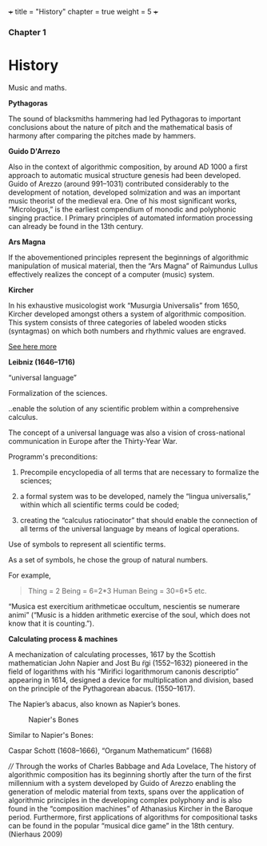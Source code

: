 +++
title = "History"
chapter = true
weight = 5
+++

*** Chapter 1


* History

Music and maths.

*Pythagoras*

The sound of blacksmiths hammering had led Pythagoras to
important conclusions about the nature of pitch and the mathematical
basis of harmony after comparing the pitches made by hammers.

*Guido D'Arrezo*

Also in the context of algorithmic composition, by around AD 1000 a first approach to automatic musical structure genesis had been developed. Guido of Arezzo (around 991–1031) contributed considerably to the development of notation, developed solmization and was an important music theorist of the medieval era. One of his most significant works, “Micrologus,” is the earliest compendium of monodic and polyphonic singing practice. I
Primary principles of automated information
processing can already be found in the 13th century. 

*Ars Magna*

If the abovementioned principles represent the beginnings of
algorithmic manipulation of musical material, then the “Ars Magna”
of Raimundus Lullus effectively realizes the concept of a computer
(music) system. 

*Kircher*

In his exhaustive musicologist work “Musurgia Universalis” from 1650,
Kircher developed amongst others a system of algorithmic
composition. This system consists of three categories of labeled
wooden sticks (syntagmas) on which both numbers and rhythmic values
are engraved. 

[[http://special.lib.gla.ac.uk/exhibns/month/nov2002.html][See here more]]


*Leibniz (1646–1716)*

“universal language”

Formalization of the sciences. 

..enable the solution of any scientific problem within a comprehensive
calculus.

The concept of a universal language was also a vision of
cross-national communication in Europe after the Thirty-Year War. 

Programm's preconditions:

1. Precompile encyclopedia of all terms that are necessary to formalize the sciences; 

2. a formal system was to be developed, namely the “lingua universalis,” within which all scientific terms could be coded;

3. creating the “calculus ratiocinator” that should enable the connection of all terms of the universal language by means of logical operations. 


Use of symbols to represent all scientific terms.

As a set of symbols, he chose the group of natural numbers.

For example,

#+BEGIN_QUOTE
Thing = 2
Being = 6=2*3
Human Being = 30=6*5
etc.
#+END_QUOTE

“Musica est exercitium arithmeticae occultum, nescientis se numerare animi” (“Music is a hidden arithmetic exercise of the soul, which does not know that it is counting.”).



 *Calculating process & machines*

A mechanization of calculating processes, 1617 by the Scottish
mathematician John Napier and Jost Bu ̈rgi (1552–1632) pioneered in the
field of logarithms with his “Mirifici logarithmorum canonis
descriptio” appearing in 1614, designed a device for multiplication
and division, based on the principle of the Pythagorean abacus. (1550–1617).

The Napier’s abacus, also known as Napier’s bones.

#+CAPTION: Napier's Bones
#+NAME: FIG.1
[[../images/NapiersBones.jpg]]

Similar to Napier's Bones:

Caspar Schott (1608–1666),
“Organum Mathematicum” (1668)
 
////
Through the works of
Charles Babbage and Ada Lovelace,
The history of algorithmic composition has its beginning
shortly after the turn of the first millennium with a system developed by Guido
of Arezzo enabling the generation of melodic material from texts, spans over the application
of algorithmic principles in the developing complex polyphony and is also
found in the “composition machines” of Athanasius Kircher in the Baroque period.
Furthermore, first applications of algorithms for compositional tasks can be found
in the popular “musical dice game” in the 18th century. (Nierhaus 2009)

